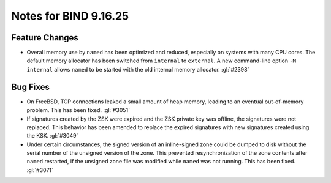 .. Copyright (C) Internet Systems Consortium, Inc. ("ISC")
..
.. SPDX-License-Identifier: MPL-2.0
..
.. This Source Code Form is subject to the terms of the Mozilla Public
.. License, v. 2.0.  If a copy of the MPL was not distributed with this
.. file, you can obtain one at https://mozilla.org/MPL/2.0/.
..
.. See the COPYRIGHT file distributed with this work for additional
.. information regarding copyright ownership.

Notes for BIND 9.16.25
----------------------

Feature Changes
~~~~~~~~~~~~~~~

- Overall memory use by ``named`` has been optimized and reduced,
  especially on systems with many CPU cores. The default memory
  allocator has been switched from ``internal`` to ``external``. A new
  command-line option ``-M internal`` allows ``named`` to be started
  with the old internal memory allocator. :gl:`#2398`

Bug Fixes
~~~~~~~~~

- On FreeBSD, TCP connections leaked a small amount of heap memory,
  leading to an eventual out-of-memory problem. This has been fixed.
  :gl:`#3051`

- If signatures created by the ZSK were expired and the ZSK private key
  was offline, the signatures were not replaced. This behavior has been
  amended to replace the expired signatures with new signatures created
  using the KSK. :gl:`#3049`

- Under certain circumstances, the signed version of an inline-signed
  zone could be dumped to disk without the serial number of the unsigned
  version of the zone. This prevented resynchronization of the zone
  contents after ``named`` restarted, if the unsigned zone file was
  modified while ``named`` was not running. This has been fixed.
  :gl:`#3071`
